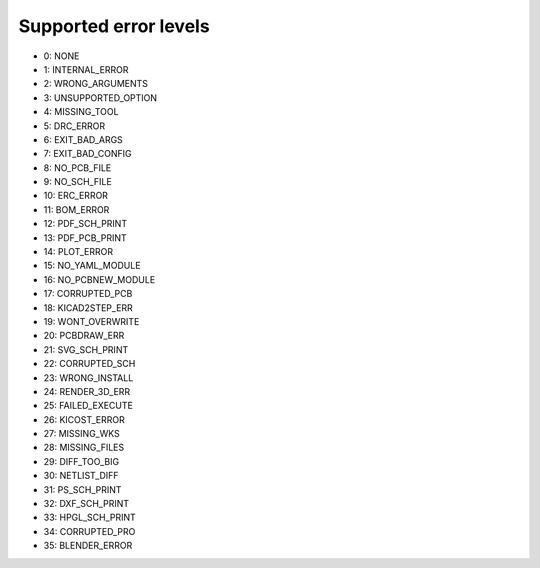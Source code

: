 .. Automatically generated by KiBot, please don't edit this file

Supported error levels
~~~~~~~~~~~~~~~~~~~~~~

- 0: NONE
- 1: INTERNAL_ERROR
- 2: WRONG_ARGUMENTS
- 3: UNSUPPORTED_OPTION
- 4: MISSING_TOOL
- 5: DRC_ERROR
- 6: EXIT_BAD_ARGS
- 7: EXIT_BAD_CONFIG
- 8: NO_PCB_FILE
- 9: NO_SCH_FILE
- 10: ERC_ERROR
- 11: BOM_ERROR
- 12: PDF_SCH_PRINT
- 13: PDF_PCB_PRINT
- 14: PLOT_ERROR
- 15: NO_YAML_MODULE
- 16: NO_PCBNEW_MODULE
- 17: CORRUPTED_PCB
- 18: KICAD2STEP_ERR
- 19: WONT_OVERWRITE
- 20: PCBDRAW_ERR
- 21: SVG_SCH_PRINT
- 22: CORRUPTED_SCH
- 23: WRONG_INSTALL
- 24: RENDER_3D_ERR
- 25: FAILED_EXECUTE
- 26: KICOST_ERROR
- 27: MISSING_WKS
- 28: MISSING_FILES
- 29: DIFF_TOO_BIG
- 30: NETLIST_DIFF
- 31: PS_SCH_PRINT
- 32: DXF_SCH_PRINT
- 33: HPGL_SCH_PRINT
- 34: CORRUPTED_PRO
- 35: BLENDER_ERROR
